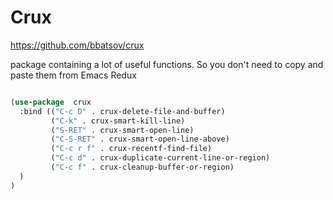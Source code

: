 * Crux

https://github.com/bbatsov/crux

package containing a lot of useful functions. So you don't need to copy and paste them from Emacs Redux

#+BEGIN_SRC emacs-lisp

(use-package  crux
  :bind (("C-c D" . crux-delete-file-and-buffer)
         ("C-k" . crux-smart-kill-line)
         ("S-RET" . crux-smart-open-line)
         ("C-S-RET" . crux-smart-open-line-above)
         ("C-c r f" . crux-recentf-find-file)
         ("C-c d" . crux-duplicate-current-line-or-region)
         ("C-c f" . crux-cleanup-buffer-or-region)
  )
)

#+END_SRC
